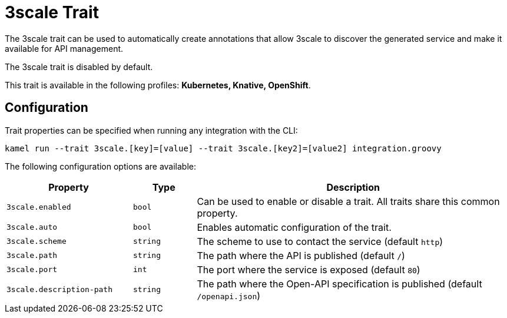 = 3scale Trait

// Start of autogenerated code - DO NOT EDIT! (description)
The 3scale trait can be used to automatically create annotations that allow
3scale to discover the generated service and make it available for API management.

The 3scale trait is disabled by default.


This trait is available in the following profiles: **Kubernetes, Knative, OpenShift**.

// End of autogenerated code - DO NOT EDIT! (description)
// Start of autogenerated code - DO NOT EDIT! (configuration)
== Configuration

Trait properties can be specified when running any integration with the CLI:
```
kamel run --trait 3scale.[key]=[value] --trait 3scale.[key2]=[value2] integration.groovy
```
The following configuration options are available:

[cols="2m,1m,5a"]
|===
|Property | Type | Description

| 3scale.enabled
| bool
| Can be used to enable or disable a trait. All traits share this common property.

| 3scale.auto
| bool
| Enables automatic configuration of the trait.

| 3scale.scheme
| string
| The scheme to use to contact the service (default `http`)

| 3scale.path
| string
| The path where the API is published (default `/`)

| 3scale.port
| int
| The port where the service is exposed (default `80`)

| 3scale.description-path
| string
| The path where the Open-API specification is published (default `/openapi.json`)

|===

// End of autogenerated code - DO NOT EDIT! (configuration)
